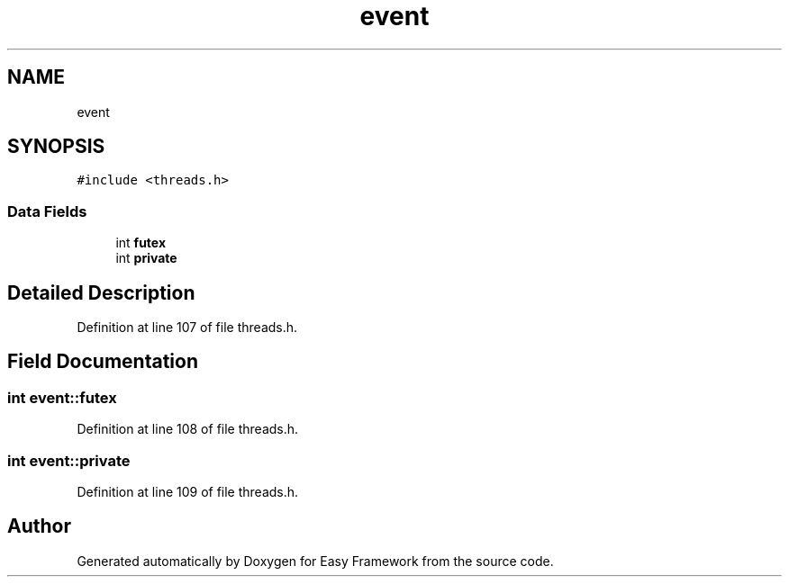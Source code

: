 .TH "event" 3 "Fri May 15 2020" "Version 0.4.5" "Easy Framework" \" -*- nroff -*-
.ad l
.nh
.SH NAME
event
.SH SYNOPSIS
.br
.PP
.PP
\fC#include <threads\&.h>\fP
.SS "Data Fields"

.in +1c
.ti -1c
.RI "int \fBfutex\fP"
.br
.ti -1c
.RI "int \fBprivate\fP"
.br
.in -1c
.SH "Detailed Description"
.PP 
Definition at line 107 of file threads\&.h\&.
.SH "Field Documentation"
.PP 
.SS "int event::futex"

.PP
Definition at line 108 of file threads\&.h\&.
.SS "int event::private"

.PP
Definition at line 109 of file threads\&.h\&.

.SH "Author"
.PP 
Generated automatically by Doxygen for Easy Framework from the source code\&.
